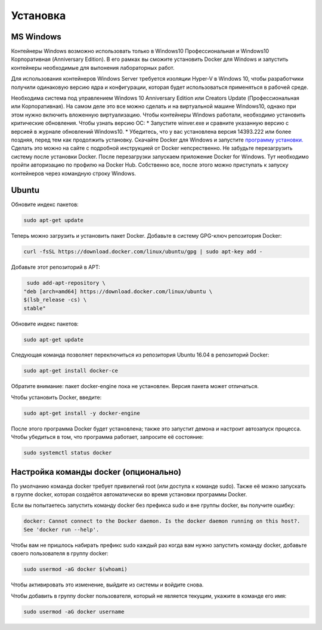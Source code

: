 ========================================
Установка
========================================

MS Windows 
=============================
Контейнеры Windows возможно использовать только в Windows10 Профессиональная и Windows10 Корпоративная (Anniversary Edition). В его рамках вы сможите установить Docker для Windows и запустить контейнеры необходимые для выпонения лабораторных работ. 

Для использования контейнеров Windows Server требуется изоляции Hyper-V в Windows 10, чтобы разработчики получили одинаковую версию ядра и конфигурации, которая будет использоваться применяться в рабочей среде. 

Необходима система под управлением Windows 10 Anniversary Edition или Creators Update (Профессиональная или Корпоративная). На самом деле это все можно сделать и на виртуальной машине Windows10, однако при этом нужно включить вложенную виртуализацию. Чтобы контейнеры Windows работали, необходимо установить критические обновления. 
Чтобы узнать версию ОС:
* Запустите winver.exe и сравните указанную версию с версией в журнале обновлений Windows10. 
* Убедитесь, что у вас установлена версия 14393.222 или более поздняя, перед тем как продолжить установку.
Скачайте Docker для Windows и запустите `программу установки. <https://download.docker.com/win/stable/Docker%20for%20Windows%20Installer.exe>`_ 
Сделать это можно на сайте с подробной инструкцией от Docker непсрественно. Не забудьте перезагрузить систему после установки Docker. После перезагрузки запускаем приложение Docker for Windows. Тут необходимо пройти авторизацию по профилю на Docker Hub.
Собственно все, после этого можно приступать к запуску контейнеров через командную строку Windows.


Ubuntu
=====================
Обновите индекс пакетов:
 
.. code-block:: text  

    sudo apt-get update
    
Теперь можно загрузить и установить пакет Docker. Добавьте в систему GPG-ключ репозитория Docker:

.. code-block:: text  

    curl -fsSL https://download.docker.com/linux/ubuntu/gpg | sudo apt-key add -
    
Добавьте этот репозиторий в APT: 

.. code-block:: text  

    sudo add-apt-repository \
   "deb [arch=amd64] https://download.docker.com/linux/ubuntu \
   $(lsb_release -cs) \
   stable"

Обновите индекс пакетов:
 
.. code-block:: text  

    sudo apt-get update
    
Следующая команда позволяет переключиться из репозитория Ubuntu 16.04 в репозиторий Docker:

.. code-block:: text  

    sudo apt-get install docker-ce
    
Обратите внимание: пакет docker-engine пока не установлен. Версия пакета может отличаться.    
    
Чтобы установить Docker, введите:    
    
.. code-block:: text  

    sudo apt-get install -y docker-engine   
    
После этого программа Docker будет установлена; также это запустит демона и настроит автозапуск процесса. Чтобы убедиться в том, что программа работает, запросите её состояние:    
    
.. code-block:: text  

    sudo systemctl status docker    

Настройка команды docker (опционально)
=====================
По умолчанию команда docker требует привилегий root (или доступа к команде sudo). Также её можно запускать в группе docker, которая создаётся автоматически во время установки программы Docker.

Если вы попытаетесь запустить команду docker без префикса sudo и вне группы docker, вы получите ошибку:

.. code-block:: text  

    docker: Cannot connect to the Docker daemon. Is the docker daemon running on this host?.
    See 'docker run --help'.    
    
Чтобы вам не пришлось набирать префикс sudo каждый раз когда вам нужно запустить команду docker, добавьте своего пользователя в группу docker:
    
.. code-block:: text  

    sudo usermod -aG docker $(whoami)
    
Чтобы активировать это изменение, выйдите из системы и войдите снова.

Чтобы добавить в группу docker пользователя, который не является текущим, укажите в команде его имя:    
    
.. code-block:: text  

    sudo usermod -aG docker username  

